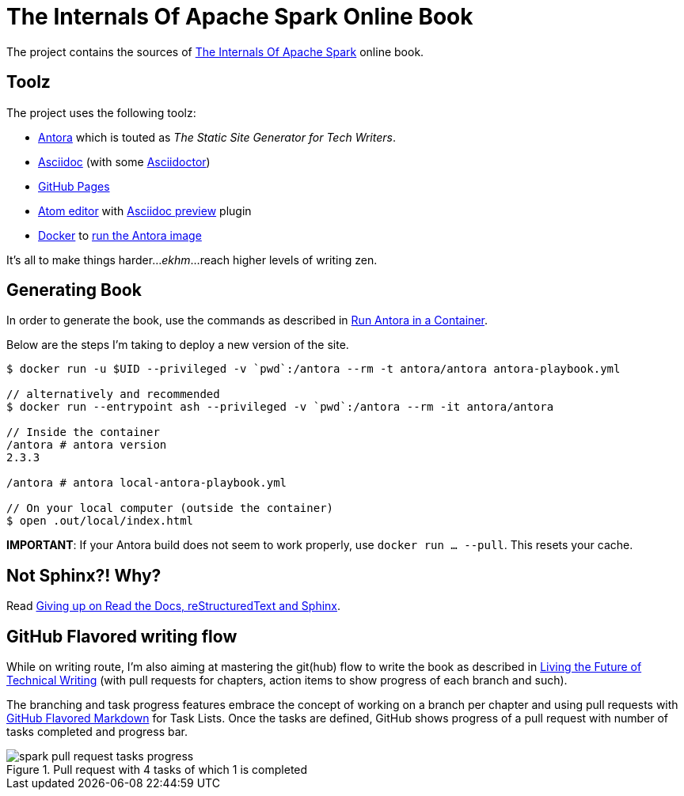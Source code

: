 = The Internals Of Apache Spark Online Book

The project contains the sources of https://books.japila.pl/apache-spark-internals[The Internals Of Apache Spark] online book.

== Toolz

The project uses the following toolz:

* https://antora.org/[Antora] which is touted as _The Static Site Generator for Tech Writers_.

* http://asciidoc.org/[Asciidoc] (with some https://asciidoctor.org/[Asciidoctor])

* https://help.github.com/en/github/working-with-github-pages[GitHub Pages]

* https://atom.io/[Atom editor] with https://github.com/asciidoctor/atom-asciidoc-preview[Asciidoc preview] plugin

* https://www.docker.com/[Docker] to https://docs.antora.org/antora/2.2/antora-container/#run-the-antora-image[run the Antora image]

It's all to make things harder..._ekhm_...reach higher levels of writing zen.

== Generating Book

In order to generate the book, use the commands as described in https://docs.antora.org/antora/2.0/antora-container/[Run Antora in a Container].

Below are the steps I'm taking to deploy a new version of the site.

```
$ docker run -u $UID --privileged -v `pwd`:/antora --rm -t antora/antora antora-playbook.yml

// alternatively and recommended
$ docker run --entrypoint ash --privileged -v `pwd`:/antora --rm -it antora/antora

// Inside the container
/antora # antora version
2.3.3

/antora # antora local-antora-playbook.yml

// On your local computer (outside the container)
$ open .out/local/index.html
```

**IMPORTANT**: If your Antora build does not seem to work properly, use `docker run ... --pull`. This resets your cache.

== Not Sphinx?! Why?

Read https://medium.com/@jaceklaskowski/giving-up-on-read-the-docs-restructuredtext-and-sphinx-674961804641[Giving up on Read the Docs, reStructuredText and Sphinx].

== GitHub Flavored writing flow

While on writing route, I'm also aiming at mastering the git(hub) flow to write the book as described in https://medium.com/@chacon/living-the-future-of-technical-writing-2f368bd0a272[Living the Future of Technical Writing] (with pull requests for chapters, action items to show progress of each branch and such).

The branching and task progress features embrace the concept of working on a branch per chapter and using pull requests with https://guides.github.com/features/mastering-markdown/[GitHub Flavored Markdown] for Task Lists. Once the tasks are defined, GitHub shows progress of a pull request with number of tasks completed and progress bar.

.Pull request with 4 tasks of which 1 is completed
image::modules/ROOT/assets/images/spark-pull-request-tasks-progress.png[]
